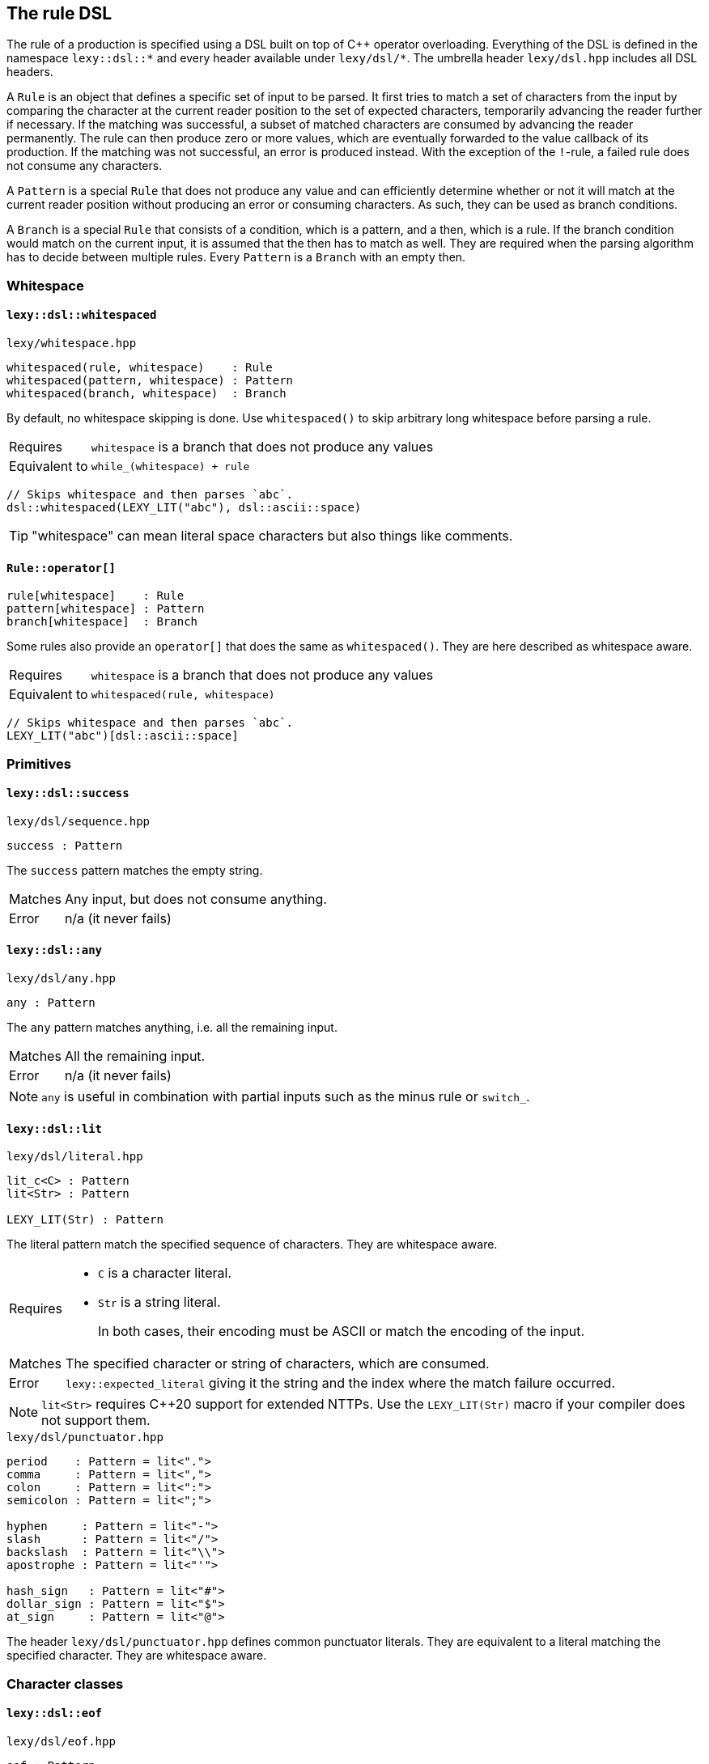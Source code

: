 == The rule DSL

The rule of a production is specified using a DSL built on top of C++ operator overloading.
Everything of the DSL is defined in the namespace `lexy::dsl::*` and every header available under `lexy/dsl/*`.
The umbrella header `lexy/dsl.hpp` includes all DSL headers.

A `Rule` is an object that defines a specific set of input to be parsed.
It first tries to match a set of characters from the input by comparing the character at the current reader position to the set of expected characters,
temporarily advancing the reader further if necessary.
If the matching was successful, a subset of matched characters are consumed by advancing the reader permanently.
The rule can then produce zero or more values, which are eventually forwarded to the value callback of its production.
If the matching was not successful, an error is produced instead.
With the exception of the `!`-rule, a failed rule does not consume any characters.

A `Pattern` is a special `Rule` that does not produce any value and can efficiently determine whether or not it will match at the current reader position without producing an error or consuming characters.
As such, they can be used as branch conditions.

A `Branch` is a special `Rule` that consists of a condition, which is a pattern, and a then, which is a rule.
If the branch condition would match on the current input, it is assumed that the then has to match as well.
They are required when the parsing algorithm has to decide between multiple rules.
Every `Pattern` is a `Branch` with an empty then.

=== Whitespace

[discrete]
==== `lexy::dsl::whitespaced`

.`lexy/whitespace.hpp`
----
whitespaced(rule, whitespace)    : Rule
whitespaced(pattern, whitespace) : Pattern
whitespaced(branch, whitespace)  : Branch
----

By default, no whitespace skipping is done.
Use `whitespaced()` to skip arbitrary long whitespace before parsing a rule.

[horizontal]
Requires::
  `whitespace` is a branch that does not produce any values
Equivalent to::
  `while_(whitespace) + rule`

[godbolt,cpp,id=r5b8Gb]
----
// Skips whitespace and then parses `abc`.
dsl::whitespaced(LEXY_LIT("abc"), dsl::ascii::space)
----

TIP: "whitespace" can mean literal space characters but also things like comments.

[discrete]
==== `Rule::operator[]`

----
rule[whitespace]    : Rule
pattern[whitespace] : Pattern
branch[whitespace]  : Branch
----

Some rules also provide an `operator[]` that does the same as `whitespaced()`.
They are here described as whitespace aware.

[horizontal]
Requires::
  `whitespace` is a branch that does not produce any values
Equivalent to::
  `whitespaced(rule, whitespace)`

[godbolt,cpp,id=sqdze6]
----
// Skips whitespace and then parses `abc`.
LEXY_LIT("abc")[dsl::ascii::space]
----

=== Primitives

[discrete]
==== `lexy::dsl::success`

.`lexy/dsl/sequence.hpp`
----
success : Pattern
----

The `success` pattern matches the empty string.

[horizontal]
Matches::
  Any input, but does not consume anything.
Error::
  n/a (it never fails)

[discrete]
==== `lexy::dsl::any`

.`lexy/dsl/any.hpp`
----
any : Pattern
----

The `any` pattern matches anything, i.e. all the remaining input.

[horizontal]
Matches::
  All the remaining input.
Error::
  n/a (it never fails)

NOTE: `any` is useful in combination with partial inputs such as the minus rule or `switch_`.

[discrete]
==== `lexy::dsl::lit`

.`lexy/dsl/literal.hpp`
----
lit_c<C> : Pattern
lit<Str> : Pattern

LEXY_LIT(Str) : Pattern
----

The literal pattern match the specified sequence of characters.
They are whitespace aware.

[horizontal]
Requires::
  * `C` is a character literal.
  * `Str` is a string literal.
+
In both cases, their encoding must be ASCII or match the encoding of the input.

Matches::
  The specified character or string of characters, which are consumed.
Error::
  `lexy::expected_literal` giving it the string and the index where the match failure occurred.

NOTE: `lit<Str>` requires C++20 support for extended NTTPs.
Use the `LEXY_LIT(Str)` macro if your compiler does not support them.

.`lexy/dsl/punctuator.hpp`
----
period    : Pattern = lit<".">
comma     : Pattern = lit<",">
colon     : Pattern = lit<":">
semicolon : Pattern = lit<";">

hyphen     : Pattern = lit<"-">
slash      : Pattern = lit<"/">
backslash  : Pattern = lit<"\\">
apostrophe : Pattern = lit<"'">

hash_sign   : Pattern = lit<"#">
dollar_sign : Pattern = lit<"$">
at_sign     : Pattern = lit<"@">
----

The header `lexy/dsl/punctuator.hpp` defines common punctuator literals.
They are equivalent to a literal matching the specified character.
They are whitespace aware.

=== Character classes

[discrete]
==== `lexy::dsl::eof`

.`lexy/dsl/eof.hpp`
----
eof : Pattern
----

The `eof` pattern matches EOF.
It is whitespace aware.

[horizontal]
Matches::
  Only if the reader is at the end of the input. It does not consume anything (it can't).
Error::
  `lexy::expected_char_class` with the name `EOF`.

[discrete]
==== `lexy::dsl::newline`

.`lexy/dsl/newline.hpp`
----
newline : Pattern
----

The `newline` pattern matches a newline.
It is whitespace aware.

[horizontal]
Matches::
   `\n` or `\r\n`, which is consumed.
Error::
  `lexy::expected_char_class` with the name `newline`.

[discrete]
==== `lexy::dsl::eol`

.`lexy/dsl/newline.hpp`
----
eol : Pattern
----

The `eol` pattern matches an end-of-line (EOL).
It is whitespace aware.

[horizontal]
Matches::
  `\n` or `\r\n`, which is consumed.
  Also matches EOF, which is not consumed.
Error::
  `lexy::expected_char_class` with the name `EOL`.

[discrete]
==== `lexy::dsl::ascii::*`

.`lexy/dsl/ascii.hpp`
----
namespace ascii
{
    control : Pattern // 0x00-0x1F, 0x7F

    blank       : Pattern // ' ' (space character) or '\t'
    newline     : Pattern // '\n' or '\r'
    other_space : Pattern // '\f' or '\v'
    space       : Pattern // `blank` or `newline` or `other_space`

    lower : Pattern // a-z
    upper : Pattern // A-Z
    alpha : Pattern // `lower` or `upper`

    digit : Pattern // 0-9
    alnum : Pattern // `digit` or `alpha`

    punct : Pattern // One of: !"#$%&'()*+,-./:;<=>?@[\]^_`{|}~

    graph : Pattern // `alnum` or `punct`
    print : Pattern // `graph` or ' ' (space characters)

    character : Pattern // 0x00-0x7F
}
----

All patterns defined in `lexy::dsl::ascii` match one of the categories of ASCII characters.

[horizontal]
Matches::
  Matches and consumes one of the set of ASCII characters indicated in the comments.
Errors::
  A `lexy::expected_char_class` error with name `ASCII.<pattern>`, where `<pattern>` is the name of the pattern.

NOTE: Every ASCII character except for the space character is in exactly one of `control`, `lower`, `upper`, `digit` or `punct`.

[discrete]
==== `lexy::dsl::code_point`

.`lexy/dsl/code_point.hpp`
----
code_point : Pattern

code_point.capture() : Rule
----

The `code_point` pattern will match and consume a well-formed Unicode code point according to the encoding of the input.
If `code_point.capture()` is used, the consumed code point will be produced as value.

[horizontal]
Requires::
  The encoding of the input is `lexy::ascii_encoding`, `lexy::utf8_encoding`, `lexy::utf16_encoding`, or `lexy::utf32_encoding`.
Matches::
  Matches and consumes all code units of the next code point.
  For ASCII and UTF-32 this is only one, but for UTF-8 and UTF-16 it can be multiple code units.
  If the code point is too big or a UTF-16 surrogate, it fails.
  For UTF-8, it also fails for overlong sequences.
Values::
  If `.capture()` was called, it will produce the matched code point as a `lexy::code_point`.
Errors::
  If it could not match a valid code point, it fails with a `lexy::expected_char_class` error with name `<encoding>.code_point`.

[godbolt,cpp,id=YYTfoe]
----
// Match and capture one arbitrary code point.
dsl::code_point.capture()
----

TIP: If you want to match a specific code point, use a literal rule instead.
This rule is useful for matching things like string literals that can contain arbitrary code points.

[discrete]
==== `lexy::dsl::operator-`

.`lexy/dsl/minus.hpp`
----
rule - except    : Rule
pattern - except : Pattern
----

The minus rule matches the given rule or pattern, but only if `except` does not match on the input the rule has consumed.

[horizontal]
Requires::
  `except` is a pattern.
Matches::
  Matches and consumes whatever `rule` or `pattern` match and consume.
  Then matches `except` on the same input.
  Matching fails, if `except` matches the entire input consumed by the rule.
Values::
  Whatever values are produced by `rule`.
Errors::
  Whatever errors are raised if `rule` or `pattern` are not matched.
  A generic error with tag `lexy::minus_failure` if `except` has matched.

TIP: Use a minus rule to exclude characters from a character class; e.g. `lexy::dsl::code_point - lexy::dsl::ascii::control` matches all code points except control characters.

NOTE: Minus rules can be chained. This is equivalent to specifying an alternative for `except`.

WARNING: `except` has to match _everything_ the rule has consumed before; partial matches don't count.
Use `except + lexy::dsl::any` if you want to allow a partial match.

=== Values

The following rules are used to produce additional values without any additional matching.

[discrete]
==== `lexy::dsl::value_*`

.`lexy/dsl/value.hpp`
----
value_c<Value> : Rule
value_f<Fn>    : Rule
value_t<T>     : Rule
value_str<Str> : Rule

LEXY_VALUE_STR(Str) : Rule
----

The `value_*` rules create a constant value without parsing anything.

[horizontal]
Requires::
  * `Value` is any constant.
  * `Fn` is a pointer to a function taking no arguments.
  * `T` is a default-constructible type.
  * `Str` is a string literal.
Matches::
  Any input, but does not consume anything.
Value::
  `value_c`::: The specified constant.
  `value_f`::: The result of invoking the function.
  `value_t`::: A default constructed object of the specified type.
  `value_str`::: The string literal as a pointer, followed by its size.
Error::
  n/a (it does not fail)

TIP: Use the `value_*` rules only to create symmetry between different branches.
Everything they do, can also be achieved using callbacks, which is usually a better solution.

WARNING: The function might not be called or the object might not be constructed in all situations. You cannot rely on their side effects.

NOTE: `value_str<Str>` requires C++20 support for extended NTTPs.
Use the `LEXY_VALUE_STR(Str)` macro if your compiler does not support them.

[discrete]
==== `lexy::dsl::nullopt`

.`lexy/dsl/option.hpp`
[source,cpp]
----
namespace lexy
{
    struct nullopt
    {
        template <typename T>
        constexpr operator T() const
        {
            return T();
        }
    };
}
----

.`lexy/dsl/option.hpp`
----
nullopt : Rule
----

The `nullopt` rule produces a value of type `lexy::nullopt` without parsing anything.

[horizontal]
Matches::
  Any input, but does not consume anything.
Value::
  An object of type `lexy::nullopt`, which is convertible to any other type.
Error::
  n/a (it does not fail)

NOTE: It is meant to be used for symmetry with together with the `opt()` rule.

[discrete]
==== `lexy::dsl::label` and `lexy::dsl::id`

.`lexy/dsl/label.hpp`
[source,cpp]
----
namespace lexy
{
    template <typename Tag>
    struct label
    {
        // only if Tag::value is well-formed
        consteval operator auto() const
        {
            return Tag::value;
        }
    };

    template <auto Id>
    using id = label<std::integral_constant<int, Id>>;
}
----

.`lexy/dsl/label.hpp`
----
label<Tag> : Rule
id<Id>     : Rule
----

The `label` and `id` rules are used to disambiguate between two branches that create otherwise the same values but should resolve to different callbacks.
They simply produce the empty tag object or the id to differentiate them without parsing anything.

[horizontal]
Requires::
  * `Tag` is any type.
  * `Id` is an integer constant.
Matches::
  Any input, but does not consume anything.
Value::
  `label<Tag>`::: A `lexy::label<Tag>` object.
  `id<Id>`::: A `lexy::id<Id>` object.
Error::
  n/a (it does not fail)

.`lexy/dsl/label.hpp`
----
label<Tag>(rule)   : Rule   = label<Tag> + rule
label<Tag>(branch) : Branch = /* as above, except as branch */

id<Id>(rule)   : Rule   = id<Id> + rule
id<Id>(branch) : Branch = /* as above, except as branch */
----

For convenience, `label` and `id` have function call operators.
They produce the label/id and then parse the rule.

[discrete]
==== `lexy::dsl::capture`

.`lexy/dsl/capture.hpp`
----
capture(rule) : Rule
----

The `capture()` rule takes an arbitrary rule and parses it, capturing everything it has consumed into a `lexy::lexeme`.
It is whitespace aware; preceding whitespace is not captured.

[horizontal]
Matches::
  Matches and consumes whatever `rule` matches.
Values::
  A `lexy::lexeme` which begins at the original reader position and ends at the reader position after `rule` has been parsed,
  followed by any other values produced by parsing the `rule` in the same order.
Errors::
  All errors raised by `rule`. It cannot fail itself.

[godbolt,cpp,id=77jfM5]
----
// Captures the entire input.
dsl::capture(dsl::any)
----

[discrete]
==== `lexy::dsl::position`

.`lexy/dsl/position.hpp`
----
position : Rule
----

The `position` rule creates as its value an iterator to the current reader position without consuming any input.

[horizontal]
Matches::
  Any input, but does not consume anything.
Value::
  An iterator to the current position of the reader.
Error::
  n/a (it does not fail)

[godbolt,cpp,id=Wh86vn]
----
// Parses the entire input and returns the final position.
dsl::any + dsl::position
----

TIP: Use `position` when creating an AST whose nodes are annotated with their original source position.

=== Errors

The following rules are used to customize/improve error messages.

[discrete]
==== `lexy::dsl::error`

.`lexy/dsl/error.hpp`
----
error<Tag>          : Pattern
error<Tag>(pattern) : Pattern
----

The `error` pattern always fails and produces an error with the given tag.
For the second version, the pattern is matched first to determine the error range.

[horizontal]
Matches::
  Nothing and always fails.
Error::
  An error object of the specified `Tag`.
  If the optional `pattern` is given, it will be matched.
  If it matched successfully, the previous and new reader position will be used to determine the error range.
  Otherwise, the error has no range.

TIP: Use it as the final branch of a choice rule to customize the `lexy::exhausted_choice` error.

[discrete]
==== `lexy::dsl::require` and `lexy::dsl::prevent`

.`lexy/dsl/error.hpp`
----
require<Tag>(pattern) : Pattern = if_(peek(!pattern) >> error<Tag>)
prevent<Tag>(pattern) : Pattern = if_(peek( pattern) >> error<Tag>)
----

The `require` and `prevent` pattern can be used to lookahead and fail if the input matches or does not match the pattern.

[horizontal]
Matches::
  Both match the `pattern` without consuming input.
  `require` fails if the `pattern` did not match; `prevent` fails if it did.
Error::
  An error object of the specified `Tag`.

[godbolt,cpp,id=W8E3c6]
----
// Parses a sequence of digits but raises an error with tag `forbidden_leading_zero` if a zero is followed by more digits.
// Note: this is already available as `dsl::digits<>.no_leading_zero()`.
dsl::lit_c<'0'> >> dsl::prevent<forbidden_leading_zero>(dsl::digits<>)
    | dsl::digits<>
----

TIP: Use `prevent` together with `times` to prevent the rule from matching more than the specified number of times.

[discrete]
==== `lexy::dsl::try`

.`lexy/dsl/error.hpp`
----
try<Tag>(pattern) : Pattern = if_(!pattern >> error<Tag>)
----

The `try` pattern tries to match the given pattern.
If that fails, it raises the specified error instead.

[horizontal]
Matches::
  The pattern and consumes it.
Error::
  An error object of the specified `Tag`.

=== Branch conditions

The following rules are designed to be used as branch condition.

[discrete]
==== `lexy::dsl::else_`

.`lexy/dsl/branch.hpp`
----
else_ >> rule : Branch = success >> rule
----

`else_` can only be used as a branch condition.
It adds a branch that will be taken if all previous branches did not match.

[discrete]
==== `lexy::dsl::peek`

.`lexy/dsl/peek.hpp`
----
peek(pattern) : Pattern
----

The `peek` pattern matches a pattern without consuming anything.
This can be used for simple lookahead in a branch condition.
It is whitespace aware; leading whitespace will be consumed.

[horizontal]
Matches::
  Whatever the pattern matches, but does not consume it.
Errors::
  All errors raised by `pattern` if it did not match.

CAUTION: Long lookahead can slow down parsing speed due to backtracking.

[discrete]
==== `lexy::dsl::lookahead`

.`lexy/dsl/lookahead.hpp`
----
lookahead(needle, end) : Pattern
----

The `lookahead` pattern performs arbitrary lookahead for a `needle` before `end` without consuming anything.
This can be used for complex lookahead in a branch condition.
It is whitespace aware; leading whitespace will be consumed.

[horizontal]
Requires::
  Both `needle` and `end` must be patterns.
Matches::
  Repeatedly tries to match `needle` until it matches.
  If it doesn't match, advances the reader by one code unit and tries again.
  This process stops if `end` is matched or EOF is reached.
  Does not consume any of the characters it has skipped over.
  Only succeeds, if it has matched the `needle`.
Error::
  A generic error with the tag `lexy::lookahead_failure` if it didn't find the `needle`.

CAUTION: Long lookahead can slow down parsing speed due to backtracking.

[discrete]
==== `lexy::dsl::operator!`

.`lexy/dsl/not.hpp`
----
!pattern : Pattern
----

The not pattern matches a pattern but flips its success and failure; only succeeding if the pattern did not match.

[horizontal]
Matches::
  Matches the pattern.
  If it succeeds, consumes it and fails.
  If it fails, consumes nothing and succeeds.
Error::
  A generic error with tag `lexy::unexpected` if the pattern succeeds.

[godbolt,cpp,id=dcr33a]
----
// Matches alpha characters followed by a semicolon.
// The EOF rule at the end shows that the semicolon was consumed when the while exits.
dsl::while_(!dsl::semicolon >> dsl::ascii::alpha) + dsl::eof
----

[discrete]
==== `lexy::dsl::match`

.`lexy/dsl/match.hpp`
----
match(rule) : Pattern
----

The `match` pattern turns an arbitrary rule into a pattern by parsing it and discarding all values it has produced.
It is whitespace aware.

[horizontal]
Matches::
  Whatever `rule` matches, which will be consumed.
Error::
  A generic error with tag `lexy::no_match` if the `rule` did not match.

NOTE: While `match()` is optimized to prevent any overhead created by constructing values that are later discarded, it still should only be used as a last resort for complex branch conditions.

CAUTION: When used in combination with `peek()`, long lookahead can slow down parsing speed due to backtracking.

=== Branches

[discrete]
==== `lexy::dsl::operator+`

.`lexy/dsl/sequence.hpp`
----
rule + rule       : Rule
pattern + pattern : Pattern
branch + rule     : Branch
----

A sequence rule matches multiple rules one after the other.

[horizontal]
Matches::
  Matches and consume the first rule, then matches and consumes the second rule, and so on.
  Only succeeds if all of them succeed.
Values::
  All the values produced by the rules in the same order as they were matched.
Errors::
  Whatever errors are raised by the individual rules.

[discrete]
==== `lexy::dsl::operator>>`

.`lexy/dsl/branch.hpp`
----
pattern >> rule : Branch
branch >> rule  : Branch = branch.condition() >> branch.then() + rule

branch.condition() : Pattern
branch.then()      : Rule
----

The `operator>>` is used to turn a rule into a branch by giving it a branch condition.
The first overload uses the pattern as the branch condition,
the second overload uses the condition of the branch itself.

If the branch is used as a normal rule or pattern, it first matches the condition followed by the then.
If it is used in a context that requires a branch, the condition is checked to determine whether the branch should be taken.

[discrete]
==== `lexy::dsl::if_`

.`lexy/dsl/if.hpp`
----
if_(branch)  : Rule    = branch | success
if_(pattern) : Pattern = pattern | success
----

The `if_` rule matches a branch only if its condition matches.

[horizontal]
Matches::
  First matches the branch condition.
  If that succeeds, consumes it and matches and consumes the rest of the branch.
  Otherwise, consumes nothing and succeeds anyway.
Values::
  Any values produced by the then of the branch.
Errors::
  Any errors produced by the then of the branch.
  It will only fail after the condition has been matched.

[godbolt,cpp,id=GaxjbP]
----
// Matches an optional C style comment.
dsl::if_(LEXY_LIT("/*") >> dsl::until(LEXY_LIT("*/")))
----

[discrete]
==== `lexy::dsl::opt`

.`lexy/dsl/opt.hpp`
----
opt(branch) : Rule = branch | else_ >> nullopt
----

The `opt` rule matches a branch only if its condition matches.
Unlike `if_`, if the branch was not taken, it produces a `lexy::nullopt`.

[horizontal]
Matches::
  First matches the branch condition.
  If that succeeds, consumes it and matches and consumes the rest of the branch.
  Otherwise, consumes nothing and succeeds anyway.
Values::
  If the branch condition matches, any values produced by the rule.
  Otherwise, a single object of type `lexy::nullopt`.
Errors::
  Any errors produced by the then of the branch.
  It will only fail after the condition has been matched.

[godbolt,cpp,id=nq33hY]
----
// Matches an optional list of alpha characters.
// (The id<0> is just there, so the sink will be invoked on each character).
// If no items are present, it will default construct the list type.
dsl::opt(dsl::list(dsl::ascii::alpha >> dsl::id<0>))
----

[discrete]
==== `lexy::dsl::operator|`

.`lexy/dsl/choice.hpp`
----
branch  | branch  : Rule
pattern | pattern : Pattern
----

A choice rule matches the first branch in order whose condition was matched.

[horizontal]
Matches::
  Tries to match the condition of each branch in the order they were specified.
  As soon as one branch condition matches, matches and consumes that branch without ever backtracking to try another branch.
  If no branch condition matched, fails without consuming anything.
Values::
  Any values produced by the selected branch.
Errors::
  Any errors raised by the then of the selected branch.
  If no branch condition matched, a generic error with tag `lexy::exhausted_choice`.

[godbolt,cpp,id=aaEnW7]
----
// A contrived example to illustrate the behavior of choice.
// Note that branch with id 1 will never be taken, as branch 0 takes everything starting with a and then fails if it isn't followed by bc.
// The correct behavior is illustrated with 2 and 3, there the branch with the longer condition is listed first.
dsl::id<0>(LEXY_LIT("a") >> LEXY_LIT("bc"))
  | dsl::id<1>(LEXY_LIT("a") >> LEXY_LIT("b"))
  | dsl::id<2>(LEXY_LIT("bc"))
  | dsl::id<3>(LEXY_LIT("b"))
----

NOTE: The C++ operator precedence is specified in such a way that `condition >> a | else_ >> b` works.
The compiler might warn that the precedence is not intuitive without parentheses, but in the context of this DSL it is the expected result.

TIP: Use `… | error<Tag>` to raise a custom error instead of `lexy::exhausted_choice`.

[discrete]
==== `lexy::dsl::operator/`

.`lexy/dsl/alternative.hpp`
----
pattern / pattern : Pattern
----

An alternative rule tries to match each pattern in order, backtracking if necessary.

[horizontal]
Matches::
  Tries to match each pattern in the order they were specified.
  As soon as one pattern matches, consumes it and succeeds.
  If no pattern matched, fails without consuming anything.
Errors::
  A generic error with tag `lexy::exhausted_alternatives` if no pattern matched.

CAUTION: Even if the pattern of an alternative is actually a branch, it will not be treated as a branch but it tries the entire pattern, backtracking if necessary.
Use a choice rule with a suitable condition to avoid long backtracking instead.

[discrete]
==== `lexy::dsl::switch_`

.`lexy/dsl/switch.hpp`
----
switch_(rule) : Rule

switch_(rule).case_(branch)  : Rule
switch_(rule).default_(rule) : Rule = switch_(rule).case_(else_ >> rule)
switch_(rule).error<Tag>()   : Rule = switch_(rule).case_(error<Tag>(any))
----

The `switch_` rule matches a rule and then switches over the input the rule has consumed.
Switch cases can be added by calling `.case_()`; they are tried in order.
A default case is added using `.default_()`; it is taken unconditionally.
Alternatively, an error case can be added using `.error<Tag>()`; it produces an error if no previous case has matched.

[horizontal]
Matches::
  First matches and consumes the switched rule.
  What the rule has consumed is then taken as the entire input for matching the switch cases.
  Then it tries to match the branch conditions of each case in order.
  When a branch condition matches, that case is taken and its then is matched.
  If no case has matched, it fails.
Values::
  Any values produced by the switched rule followed by any values produced by the selected case.
Errors::
  If the switched rule fails to match, any errors raised by it.
  If the branch condition of a case has matched, any errors raised by the then.
  If the switch had an error case, a generic error with the specified `Tag` is raised whose range is everything consumed by the switched rule.
  Otherwise, a generic error with tag `lexy::exhausted_switch` is raised.

[godbolt,cpp,id=G87Mqf]
----
// Parse identifiers (one or more alpha numeric characters) but detect the three reserved keywords.
// We use `+ dsl::eof` in the case condition to ensure that `boolean` is not matched as `bool`.
dsl::switch_(dsl::while_one(dsl::ascii::alnum))
    .case_(LEXY_LIT("true")  + dsl::eof >> dsl::id<1>)
    .case_(LEXY_LIT("false") + dsl::eof >> dsl::id<2>)
    .case_(LEXY_LIT("bool")  + dsl::eof >> dsl::id<3>)
    .default_(dsl::id<0>) // It wasn't a reserved keyword but a normal identifier.

// Note: a more efficient and convenient method for handling keywords is planned.
----

NOTE: It does not matter if the then of a case does not consume everything the original rule has consumed.
As soon as the then has matched everything parsing continues from the reader position after the switched rule has been matched.

=== Loops

[discrete]
==== `lexy::dsl::until`

.`lexy/dsl/until.hpp`
----
until(pattern)          : Pattern
until(pattern).or_eof() : Pattern = until(pattern / eof)
----

The `until` pattern consumes all input until the specified `pattern` matches, then consumes that.

[horizontal]
Matches::
  If the closing `pattern` matches, consumes it and succeeds.
  Otherwise, consumes one code unit and tries again.
  If EOF is reached, fails, unless `.or_eof()` was called, in which case it also succeeds having consumed everything until the end of the input.
Errors::
  It can only fail if the reader has reached the end of the input without matching the condition.
  Then it raises the same error as raised if one tries to match the pattern at EOF.

[godbolt,cpp,id=Yn4WTj]
----
// Matches a C style comment.
// Note that we don't care what it contains.
LEXY_LIT("/*") >> dsl::until(LEXY_LIT("*/"))
----

NOTE: `until` includes the `pattern`, use `until(peek(pattern))` if it should not consume the pattern.
This was done because it is more efficient than the other way round.

[discrete]
==== `lexy::dsl::loop`

.`lexy/dsl/loop.hpp`
----
loop(rule) : Rule

break_ : Rule
----

The `loop` rule matches the given rule repeatedly until it either fails to match or a `break_` rule was matched.

[horizontal]
Requires::
  `rule` must not produce any values.
  `break_` must be used inside a loop.
Matches::
  While the rule matches, consumes it and repeats.
  If a `break_` is matched, parsing will stop immediately and it succeeds.
  If the rule does not match, it fails.
Values::
  No values are produced.
Errors::
  Any errors raised when the rule fails to match.

NOTE: The `loop` rule is mainly used to implement other rules.
It is unlikely that you are going to need it yourself.

WARNING: If `rule` contains a branch that will not consume any characters but does not break, `loop` will loop forever.

[discrete]
==== `lexy::dsl::while_`

.`lexy/dsl/while.hpp`
----
while_(branch)  : Rule
while_(pattern) : Pattern
----

The `while` rule matches a branch as long as it condition has matched.

[horizontal]
Requires::
  `branch` must not produce any values.
Matches::
  While the branch condition matches, matches and consumes the then then repeats.
  If the branch condition does not match anymore, succeeds without consuming additional input.
Values::
  No values are produced.
Errors::
  The rule can only fail if the then of the branch fails.
  Then it will raise its error unchanged.

WARNING: If the branch does not consume any characters, `while_` will loop forever.

'''

.`lexy/dsl/while.hpp`
----
while_(choice)         : Rule = loop(choice | else_ >> break_)
while_(choice_pattern) : Pattern
----

This version of the `while_` rule repeatedly matches a choice as long as one branch matches.

[horizontal]
Requires::
  `choice` most not produce any values.
Matches::
  While one branch condition of the choice matches, consumes it and the rest of the branch.
  If no branch matches anymore, succeeds without consuming additional input.
Values::
  No values are produced.
Errors::
  The rule can only fail if the then of one of the choice branches fails.
  Then it will raise its error unchanged.

WARNING: If the choice has an else branch already, it will loop until an error is raised.

[discrete]
==== `lexy::dsl::while_one()`

.`lexy/dsl/while.hpp`
----
while_one(branch) : Branch
    = branch.condition() >> branch.then() + while_(branch)

while_one(pattern) : Pattern = pattern + while_(pattern)
----

The `while_one` rule matches a rule one or more times.

[discrete]
==== `lexy::dsl::do_while()`

.`lexy/dsl/while.hpp`
----
do_while(rule, pattern) : Rule = rule + while_(pattern >> rule)

do_while(branch, pattern) : Branch
    = branch.condition() >> branch.then() + while_(pattern >> branch)
----

The `do_while` rule matches a rule first unconditionally, and then again repeatedly while the pattern matches.

[godbolt,cpp,id=4dzEK7]
----
// Equivalent to `dsl::list(dsl::ascii::alpha, dsl::sep(dsl::comma))` but does not produce a value.
dsl::do_while(dsl::ascii::alpha, dsl::comma)
----

[discrete]
==== `lexy::dsl::sep` and `lexy::dsl::trailing_sep`

.`lexy/dsl/separator.hpp`
----
sep(pattern)
trailing_sep(pattern)

sep(pattern).capture()
trailing_sep(pattern).capture()
----

`sep` and `trailing_sep` are used to specify a separator between repeated items; they are not rules that can be parsed directly.

Use `sep(pattern)` to indicate that `pattern` has to be consumed between two items.
If it would match after the last item, it is not consumed by the rule.

Use `trailing_sep(pattern)` to indicate that `pattern` has to be consumed between two items and can occur after the final item.
If it matches after the last item, it is consumed as well.

By calling `.capture()`, the matched separator will be captured as a `lexy::lexeme`.

[discrete]
==== `lexy::dsl::times`

.`lexy/dsl/times.hpp`
[source,cpp]
----
namespace lexy
{
    template <std::size_t N, typename T>
    using times = T (&)[N];

    template <typename T>
    using twice = times<2, T>;
}
----

.`lexy/dsl/times.hpp`
----
times<N>(rule)      : Rule
times<N>(rule, sep) : Rule

twice(rule)      : Rule = times<2>(rule)
twice(rule, sep) : Rule = times<2>(rule, sep)
----

The `times` rule repeats the rule `N` times with optional separator in between and collects all produced values into an array.
The `twice` rule is a convenience alias for `N = 2`.

[horizontal]
Requires::
  The separator must not be captured and all values produced by the parsing the rule must have a common type.
  In particular, the rule must only produce one value.
Matches::
  If no separator is specified, matches and consumes `rule` `N` times.
  If a separator is specified, matches and consumes `rule` `N` times, consuming the separator between two items and potentially after all items if the separator is trailing.
Values::
  Produces a single array containing `N` items which are all the values produced by each repetition.
  The typedef `lexy::times` or `lexy::twice` can be used to process that array.
Errors::
  All errors raised by matching the rule or separator.

[godbolt,cpp,id=hrTKaT]
----
// Parses an IPv4 address (4 uint8_t's seperated by periods).
dsl::times<4>(dsl::integer<std::uint8_t>(dsl::digits<>), dsl::sep(dsl::period))
----

[discrete]
==== `lexy::dsl::list`

.`lexy/dsl/list.hpp`
----
list(rule)   : Rule
list(branch) : Branch

list(rule, sep)   : Rule
list(branch, sep) : Branch
----

The `list` rule matches a rule one or more times, optionally separated by a separator.
Values produced by the list items are forwarded to a sink callback.

[horizontal]
Requires::
  The item rule must be a branch or a choice rule unless a non-trailing separator is used (in that case the separator pattern can be used as condition).
  A production whose rule contains `list()` must provide a sink.
Matches::
  Matches and consumes the item rule one or more times.
  In between items and potentially after the final item, a separator is matched and consumed if provided according to its rules.
  If the separator is provided and non-trailing, the existence of a separator determines whether or not the rule should be matched again.
  Otherwise, the branch condition of the branch rule or an added else branch of the choice rule is used to determine that.
Values::
  Only a single value, which is the result of the finished sink.
  Every time the item rule is parsed, all values it produces are passed to the sink which is invoked once per iteration.
  If the separator is captured, its lexeme is also passed to the sink, but in a separate invocation.
Errors::
  All errors raised when parsing the item rule or separator.

[godbolt,cpp,id=fod3vY]
----
// Parses a list of integers seperated by (a potentially trailing) comma.
// As the separator is trailing, it cannot be used to determine the end of the list.
// As such we peek whether the input contains a digit in our item condition.
// The sink is invoked with each integer.
dsl::list(dsl::peek(dsl::digit<>) >> dsl::integer<int>(dsl::digits<>),
          dsl::trailing_sep(dsl::comma))
----

TIP: Use one of the bracketing rules if your list item does not have an easy condition and the list is surrounded by given patterns anyway.

[discrete]
==== `lexy::dsl::combination`

.`lexy/dsl/combination.hpp`
----
combination(branch1, branch2, ...) : Rule
combination<Tag>(branch1, branch2, ...) : Rule
----

The `combination` rule matches each of the sub-rules exactly once but in any order.
Values produced by the rules are forwarded to a sink.

[horizontal]
Requires::
  A production whose rule contains `combination()` must provide a sink.
Matches::
  Matches and consumes all rules in an arbitrary order.
  This is done by parsing the choice created from the branches exactly `N` times.
  Branches that have already been taken are not excluded on future iterations.
  If they are taken again, the rule fails.
Values::
  Only a single value, which is the result of the finished sink.
  All values produced by the branches are passed to the sink which is invoked once per iteration.
Errors::
  All errors raised by parsing the branches.
  If no branch is matched, but there are still missing branches,
  a generic error with tag `lexy::exhausted_choice` is raised.
  If a branch is matched twice, a generic error is raised.
  It has the specified tag or `lexy::combination_duplicate` if none was specified.

[godbolt,cpp,id=bjKqvj]
----
// Matches 'a', 'b', or 'c', in any order.
dsl::combination(dsl::lit_c<'a'>, dsl::lit_c<'b'>, dsl::lit_c<'c'>)
----

WARNING: The branches are tried in order. If an earlier branch always takes precedence over a later one, the combination can never be successful.

[discrete]
==== `lexy::dsl::partial_combination`

.`lexy/dsl/combination.hpp`
----
partial_combination(branch1, branch2, ...) : Rule
partial_combination<Tag>(branch1, branch2, ...) : Rule
----

The `partial_combination` rule matches each of the sub-rules at most once but in any order.
Values produced by the rules are forwarded to a sink.

[horizontal]
Requires::
  A production whose rule contains `partial_combination()` must provide a sink.
Matches::
  Matches and consumes a subset of the rules in an arbitrary order.
  This is done by parsing the choice created from the branches exactly `N` times.
  Branches that have already been taken are not excluded on future iterations.
  If they are taken again, the rule fails.
  If no branch is taken, the rule succeeds.
Values::
  Only a single value, which is the result of the finished sink.
  All values produced by the branches are passed to the sink which is invoked once per iteration.
Errors::
  All errors raised by parsing the branches.
  If a rule is matched twice, a generic error is raised.
  It has the specified tag or `lexy::combination_duplicate` if none was specified.

[godbolt,cpp,id=85dv9W]
----
// Matches a subset of 'a', 'b', or 'c', in any order.
dsl::partial_combination(dsl::lit_c<'a'>, dsl::lit_c<'b'>, dsl::lit_c<'c'>)
----

WARNING: The branches are tried in order. If an earlier branch always takes precedence over a later one, the combination can never be successful.

=== Productions

Every rule is owned by a production.
The following rules allow interaction with other productions.

[discrete]
==== `lexy::dsl::p` and `lexy::dsl::recurse`

.`lexy/dsl/production.hpp`
----
p<Production> : Rule or Branch
recurse<Production> : Rule
----

The `p` and `recurse` rules parses the rule of another production.
The `p` rule is a branch, if the rule of the other production is a branch.
Both are whitespace aware.

[horizontal]
Requires::
  For `p`, the `Production` is a complete type at the point of the rule definition.
  The `recurse` rule has no such limitations.
Matches::
  Matches and consumes `Production::rule`.
Values::
  A single value, which is the result of parsing the production.
  All values produced by parsing its rule are forwarded to the productions value callback.
Errors::
  If matching fails, `Production::rule` will raise an error which is handled in the context of `Production`.
  This results in a failed result object, which is converted to our result type and returned.

[godbolt,cpp,id=oj9T3n]
----
// Parse a sub production followed by an exclamation mark.
dsl::p<sub_production> + dsl::lit_c<'!'>
----

TIP: While `recurse` can be used to implement direct recursion (e.g. `prefix >> dsl::p<current_production> | dsl::else_ >> end` to match zero or more `prefix` followed by `end`), it is better to use loops instead.

WARNING: Left recursion will create an infinite loop.

[discrete]
==== `lexy::dsl::return_`

.`lexy/dsl/return.hpp`
----
return_ : Rule
----

Conceptually, each production has an associated function that parses the specified rule.
The `return_` rule will exit that function early, without parsing subsequent rules.

[horizontal]
Requires::
  It must not be used inside loops.
Matches::
  Any input, but does not consume anything.
  Subsequent rules are not matched further.
Values::
  It does not produce any values, but all values produced so far are forwarded to the callback.
Errors::
  n/a (it does not fail)

[godbolt,cpp,id=zrbcaq]
----
// Match an opening parenthesis followed by 'a' or 'b'.
// If it is followed by 'b', the closing parenthesis is not matched anymore.
dsl::parenthesized(dsl::lit_c<'a'> | dsl::lit_c<'b'> >> dsl::return_)
----

CAUTION: When using `return_` together with the context sensitive parsing facilities, remember to pop all context objects before the return.

=== Brackets and terminator

[discrete]
==== Terminator

.`lexy/dsl/terminator.hpp`
----
terminator(branch)
terminator(branch).terminator() : Branch = branch
----

A terminator can be specified using `terminator()`.
The result is not a rule, but a DSL for specifying that a rule is followed by the terminator.
The terminator is defined using a branch; it is returned by calling `.terminator()`.

.`lexy/dsl/terminator.hpp`
----
t[rule]
----

Whitespace can be added by writing `t[rule]`, where `t` is the result of a `terminator()` call.
It will skip whitespace before matching the terminator.
If whitespace is added, this is also reflected by `.terminator()`.

.`lexy/dsl/terminator.hpp`
----
t(rule) : Rule = rule + t.terminator()
----

Calling `t(rule)`, where `t` is the result of a `terminator()` call, results in a rule that parses the given `rule` followed by the terminator.

.`lexy/dsl/terminator.hpp`
----
t.while_(rule) : Rule
t.while_one(rule) : Rule

t.opt(rule) : Rule

t.list(rule) : Rule
t.list(rule, sep) : Rule

t.opt_list(rule) : Rule
t.opt_list(rule, sep) : Rule
----

Using `t.while_()`, `t.while_one()` `t.opt()`, `t.list()`, or `t.opt_list()`, where `t` is the result of a `terminator()` call, results in a rule that parses `while_(rule)`, `while_one(rule)`, `opt(rule)`, `list(rule)` and `opt(list(rule))`, respectively, but followed by the terminator.
The `rule` does not need to be a terminator is used as the branch condition for the `while_()`, `opt()` and `list()` rule.

[discrete]
==== Brackets

.`lexy/dsl/brackets.hpp`
----
brackets(open_branch, close_branch)
brackets(open_branch, close_branch).open()  : Branch = open_branch
brackets(open_branch, close_branch).close() : Branch = close_branch
----

A set of open and close brackets can be specified using `brackets()`.
The result is not a rule, but a DSL for specifying that a rule is surrounded by brackets.
The open and close brackets are defined using branches; they are returned by calling `.open()` and `.close()`.

.`lexy/dsl/brackets.hpp`
----
b[rule]
----

Whitespace can be added by writing `b[rule]`, where `b` is the result of a `brackets()` call.
It will skip whitespace before matching the open and close branch.
If whitespace is added, this is also reflected by `.open()` and `.close()`.

.`lexy/dsl/brackets.hpp`
----
b(rule) : Branch = b.open() >> rule + b.close()
----

Calling `b(rule)`, where `b` is the result of a `brackets()` call, results in a rule that parses the given `rule` surrounded by brackets.
The rule is a branch that uses the opening bracket as a branch condition.

.`lexy/dsl/brackets.hpp`
----
b.while_(rule) : Branch
b.while_one(rule) : Branch

b.opt(rule) : Branch

b.list(rule) : Branch
b.list(rule, sep) : Branch

b.opt_list(rule) : Branch
b.opt_list(rule, sep) : Branch
----

Using `b.while_()`, `b.while_one()` `b.opt()`, `b.list()`, or `b.opt_list()`, where `b` is the result of a `brackets()` call, results in a branch that parses `while_(rule)`, `while_one(rule)`, `opt(rule)`, `list(rule)` and `opt(list(rule))`, respectively, but surrounded as brackets.
The `rule` does not need to be a branch as the closing brackets is used as the branch condition for the `while_()`, `opt()` and `list()` rule.

.`lexy/dsl/brackets.hpp`
----
round_bracketed  = brackets(lit_c<'('>, lit_c<')'>)
square_bracketed = brackets(lit_c<'['>, lit_c<']'>)
curly_bracketed  = brackets(lit_c<'{'>, lit_c<'}'>)
angle_bracketed  = brackets(lit_c<'<'>, lit_c<'>'>)

parenthesized = round_bracketed
----

Common sets of open and close brackets are pre-defined.

[godbolt,cpp,id=dzMTnx]
----
// Parses a list of integers seperated by (a potentially trailing) comma surrounded by parentheses.
// The same example without the parentheses was also used for list,
// but we required a list condition that needed to perform lookahead.
// Now, the closing parentheses is used as the condition and we don't need to lookahead.
dsl::parenthesized.list(dsl::integer<int>(dsl::digits<>),
                        dsl::trailing_sep(dsl::comma))
----

=== Numbers

The facilities for parsing integers are split into the digits pattern,
which do not produce any values, and the `integer` rule, which matches a digit pattern and converts it into an integer.
The integer conversion has to be done during and parsing and not as a callback, as overflow creates a parse error.

[discrete]
==== Base

.`lexy/dsl/digit.hpp`
[source,cpp]
----
namespace lexy::dsl
{
    struct binary;
    struct octal;
    struct decimal;
    struct hex_lower;
    struct hex_upper;
    struct hex;
}
----

The set of allowed digits and their values is specified using a `Base`, which is a policy class passed to the rules.

`binary`::
  Matches the base 2 digits `0` and `1`.
`octal`::
  Matches the base 8 digits `0-7`.
`decimal`::
  Matches the base 10 digits `0-9`. If no base is specified, this is the default.
`hex_lower`::
  Matches the lower-case base 16 digits `0-9` and `a-f`.
`hex_upper`::
  Matches the upper-case base 16 digits `0-9` and `A-F`.
`hex`::
  Matches the base 16 digits `0-9`, `A-F`, and `a-f`.

[discrete]
==== `lexy::integer_traits`

.`lexy/dsl/integer.hpp`
----
namespace lexy
{
    template <typename T>
    struct integer_traits
    {
        using type = T;

        static constexpr bool is_bounded;

        template <int Radix>
        static constexpr std::size_t max_digit_count;

        template <int Radix>
        static constexpr void add_digit_unchecked(type& result, unsigned digit);
        template <int Radix>
        static constexpr bool add_digit_checked(type& result, unsigned digit)
    };

    template <>
    struct integer_traits<lexy::code_point>;

    template <typename T>
    struct unbounded
    {};
    template <typename T>
    struct integer_traits<unbounded<T>>
    {
        using type                       = typename integer_traits<T>::type;
        static constexpr bool is_bounded = false;

        template <int Radix>
        static constexpr void add_digit_unchecked(type& result, unsigned digit);
    };
}
----

The `lexy::integer_traits` are used for parsing an integer.
It controls its maximal value and abstracts away the required integer operations.

The `type` member is the actual type that will be returned by the parse operation. It is usually `T`.
The parsing algorithm does not require that `type` is an integer type, it only needs to have a constructor that initializes it from an `int`.
If `is_bounded` is `true`, parsing requires overflow checking.
Otherwise, parsing does not require overflow checking and `max_digit_count` and `add_digit_checked` are not required.
`max_digit_count` returns the number of digits necessary to express the bounded integers maximal value in the given radix.
It must be bigger than `1`.
`add_digit_unchecked` and `add_digit_checked` add `digit` to result by doing the equivalent of `result = result * Radix + digit`.
The `_checked` version returns `true` if that has lead to an integer overflow.

The primary template works with any integer type and there is a specialization for `lexy::code_point`.
By wrapping your integer type in `lexy::unbounded`, you can disable bounds checking during parsing.
It specialization of `lexy::integer_traits` is built on top of the specialization of `lexy::integer_traits<T>`,
but disables all bounds checking.
You can specialize `lexy::integer_traits` for your own integer types.

[discrete]
==== `lexy::dsl::digit`

.`lexy/dsl/digit.hpp`
----
digit<Base> : Pattern

digit<Base>.zero()     : Pattern
digit<Base>.non_zero() : Pattern
----

The `digit` pattern matches a digit of the specified base or `decimal` if no base was specified.
The `zero()` and `non_zero()` patterns match zero or a non-zero digit respectively.

[horizontal]
Matches::
  `digit`:::
    Matches and consumes any of the valid digits of the base.
  `digit.zero()`:::
    Matches and consumes the zero digit of the base (it is the same for all of them).
  `digit.non_zero()`:::
    Matches and consumes any of the valid digits of the base except zero.
Errors::
  `digit`:::
    Raises a `lexy::expected_char_class` error with the name `digit.<base>`, where `<base>` is `binary`, `hex-lower`, etc.
  `digit.zero()`:::
    Raises a `lexy::expected_char_class` error with the name `digit.zero`.
  `digit.non_zero()`:::
    If it didn't match any valid digit, raises the same error as `digit`.
    Otherwise, raises a `lexy::expected_char_class` error with the name `digit.non-zero`.

[discrete]
==== `lexy::dsl::digits`

.`lexy/dsl/digit.hpp`
----
digits<Base> : Pattern

digits<Base>.sep(pattern)      : Pattern
digits<Base>.no_leading_zero() : Pattern
----

The `digits` pattern matches a non-empty sequence of digits in the specified base or `decimal` if no base was specified.
Calling `.sep()` allows adding a digit separator pattern that can be present at any point between two digits, but is not required.
Calling `.no_leading_zero()` raises an error if one or more leading zeros are encountered.
The calls to `.sep()` and `.no_leading_zero()` can be chained.

[horizontal]
Matches::
  Matches and consumes one or more digits of the specified base.
  If a separator was added, it tries to match it after every digit.
  It is consumed if it was matched, but it does not fail if no separator was present.
  If a separator is matched without a following digit, it fails.
  If `.no_leading_zero()` was called, fails if the first digit was zero and it is followed by another digit or separator.
  If it could not match any more digits after the initial one, matching succeeds.
Errors::
  All errors raised by `digit<Base>`, which can only happen for the initial digit.
  Raises a generic error with tag `lexy::forbidden_leading_zero` if a leading zero was matched.

[godbolt,cpp,id=Kq1vez]
----
// Matches upper-case hexadecimal digits seperated by ' without leading zeroes.
dsl::digits<dsl::hex_upper>.sep(dsl::digit_sep_tick).no_leading_zero()
----

NOTE: The separator can be placed at any point between two digits.
There is no validation of rules to ensure it is a thousand separator or similar conventions.

'''

.`lexy/dsl/digit.hpp`
----
digit_sep_underscore : Pattern = lit<"_">
digit_sep_tick       : Pattern = lit<"'">
----

For convenience, two common digit separators `_` and `'` are predefined as `digit_sep_underscore` and `digit_sep_tick` respectively.
However, the digit separator can be an arbitrarily complex pattern.

[discrete]
==== `lexy::dsl::n_digits`

.`lexy/dsl/digit.hpp`
----
n_digits<N, Base> : Pattern

n_digits<N, Base>.sep(pattern)      : Pattern
----

The `n_digits` pattern matches exactly `N` digits in the specified base or `decimal` if no base was specified.
Calling `.sep()` allows adding a digit separator pattern that can be present at any point between two digits, but is not required.

[horizontal]
Matches::
  Matches and consumes exactly `N` digits of the specified base.
  If a separator was added, it tries to match it after every digit.
  It is consumed if it was matched, but it does not fail if no separator was present.
  If a separator is matched without a following digit, it fails.
  Separators do not count towards the digit count.
Errors::
  All errors raised by `digit<Base>`, which can happen if less than `N` digits are available.
  Raises a generic error with tag `lexy::forbidden_leading_zero` if a leading zero was matched.

[godbolt,cpp,id=1YcrGa]
----
// Matches 4 upper-case hexadecimal digits seperated by '.
dsl::n_digits<4, dsl::hex_upper>.sep(dsl::digit_sep_tick)
----

[discrete]
==== `lexy::dsl::integer`

.`lexy/dsl/integer.hpp`
----
integer<T, Base>(pattern) : Rule
----

The `integer` rule converts the lexeme matched by the `pattern` into an integer of type `T` using the given base.
The `Base` can be omitted if the pattern is `digits` or `n_digits`.
It will then be deduced from the pattern.

[horizontal]
Matches::
  Matches and consumes what `pattern` matches.
Values::
  An integer of type `T` that is created by the characters the pattern has consumed.
  If the pattern matches characters that are not valid digits of the base (e.g. a digit separator), those characters are skipped.
  Otherwise, the character is converted to a digit and added to the resulting integer using the `lexy::integer_traits`.
Errors::
  Any errors raised by matching the pattern.
  If the integer type `T` is bounded and the integer value would overflow, a generic error with tag `lexy::integer_overflow` is raised.

[godbolt,cpp,id=6ThWPn]
----
// Matches upper-case hexadecimal digits seperated by ' without leading zeroes.
// Converts them into an integer, the base is deduced from the pattern.
dsl::integer<int>(dsl::digits<dsl::hex_upper>
                        .sep(dsl::digit_sep_tick).no_leading_zero())
----

[discrete]
==== `lexy::dsl::code_point_id`

.`lexy/dsl/integer.hpp`
----
code_point_id<N, Base> : Rule = integer<lexy::code_point>(n_digits<N, Base>)
----

The `code_point_id` rule is a convenience rule that parses a code point.
It matches `N` digits in the specified base, which defaults to `hex`, and converts it into a code point.

[horizontal]
Matches::
  Matches and consumes exactly `N` digits of the specified base.
Values::
  The `lexy::code_point` that is specified using those digits.
Errors::
  The same error as `digit<Base>` if fewer than `N` digits are available.
  A generic error with tag `lexy::integer_overflow` if the code point value would exceed the maximum code point.

[discrete]
==== `lexy::dsl::plus_sign`, `lexy::dsl::minus_sign`, and `lexy::dsl::sign`

.`lexy/dsl/sign.hpp`
----
plus_sign  : Rule
minus_sign : Rule

sign : Rule
----

The `plus_sign`, `minus_sign`, and `sign` rule match an optional sign.

[horizontal]
Matches::
  `plus_sign`:::
    Matches and consumes a `+` character, if there is one.
  `minus_sign`:::
    Matches and consumes a `-` character, if there is one.
  `sign`:::
    Matches and consumes a `+` or `-` character, if there is one.
Values:::
  If a `+` sign was consumed, the value is `+1`.
  If a `-` sign was consumed, the value is `-1`.
  If no sign was consumed, the value is `+1`.
Errors::
  n/a (they don't fail)

[godbolt,cpp,id=7exP55]
----
// Parse a decimal integer with optional minus sign.
dsl::minus_sign + dsl::integer<int>(dsl::digits<>)
----

TIP: The callback `lexy::as_integer` takes the value produced by the sign rules together with an integer produced by the `integer` rule and negates it if necessary.

=== Delimited and quoted

.`lexy/dsl/delimited.hpp`
----
delimited(open_branch, close_branch)
delimited(open_branch, close_branch).open()  : Branch = open_branch
delimited(open_branch, close_branch).close() : Branch = close_branch
----

A set of open and close delimiters can be specified using `delimited()`.
The result is not a rule, but a DSL for specifying a sequence of code points to be matched between the delimiters.
The open and close delimiters are defined using branches; they are returned by calling `.open()` and `.close()`.

.`lexy/dsl/delimited.hpp`
----
delimited(branch) = delimited(branch, branch)
----

There is a convenience overload if the same rule is used for the open and closing delimiters.

.`lexy/dsl/delimited.hpp`
----
d[rule]
----

Whitespace can be added by writing `d[pattern]`, where `d` is the result of a `delimiter()` call.
It will skip whitespace before the opening delimiter only.
If whitespace is added, this is also reflected by `.open()`.

.`lexy/dsl/delimited.hpp`
----
quoted        = delimited(lit<"\"">)
triple_quoted = delimited(lit<"\"\"\"">)

single_quoted = delimited(lit<"'">)

backticked        = delimited(lit<"`">)
double_backticked = delimited(lit<"``">)
triple_backticked = delimited(lit<"```">)
----

Common delimiters are predefined.

NOTE: The naming of `quoted`, `triple_quoted` and `single_quoted` is not very logical, but reflects common usage.

[discrete]
==== Simple delimited

.`lexy/dsl/delimited.hpp`
----
d(rule)    : Rule
d(pattern) : Rule = d(capture(pattern))
----

Calling `d(rule)`, where `d` is the result of a `delimiter()` call, results in a rule that matches `rule` as often as possible surrounded by the delimiters.
Values produced by the `rule` are forwarded to a sink callback.

For convenience, if passing a pattern, the pattern is captured.
Otherwise, nothing would be passed to the sink.

[horizontal]
Requires::
  A production whose rule contains a delimited rule must provide a sink.
Matching::
  Matches and consumes the opening delimiter, followed by zero or more occurrences of `rule`, followed by the closing delimiter.
  It determines whether or not to parse another instance of `rule` using the condition of the closing delimiter.
Values::
  Values produced by the opening delimiter, the finished sink (which might be empty), and values produced by the closing delimiter.
  Every time the rule is parsed, all values produced by it are passed to the sink.
Errors::
  All errors raised when matching the opening delimiter and the rule.
  If EOF is reached without a closing delimiter, a generic error with tag `lexy::missing_delimiter` is raised.

[godbolt,cpp,id=WPzos5]
----
// Match a string consisting of code points that aren't control characters.
dsl::quoted(dsl::code_point - dsl::ascii::control)
----

[discrete]
==== Delimited with escape sequences

.`lexy/dsl/delimited.hpp`
----
d(rule, escape_branch)    : Rule
  = d(escape_branch | else_ >> rule)
d(pattern, escape_branch) : Rule
  = d(escape_branch | else_ >> capture(rule))

d(rule, escape_choice)    : Rule
  = d(escape_choice | else_ >> rule)
d(pattern, escape_choice) : Rule
  = d(escape_choice | else_ >> capture(rule))
----

There is a convenience overload to specify escape sequences in the delimited.
The `choice` matches all appropriate escape sequences and produces their values.

Calling `d(rule, escape)`, where `d` is the result of a `delimiter()` call, is equivalent to `d(escape | else_ >> rule)`, so it results in a rule that matches `escape | else_ >> rule` as often as possible surrounded by the delimiters.
Values produced by the `rule` or `escape` are forwarded to a sink callback.

For convenience, if passing a pattern, the pattern is captured.
Otherwise, nothing would be passed to the sink.

[godbolt,cpp,id=7ed5Wc]
----
// Match a string consisting of code points that aren't control characters.
// `\"` can be used to add a `"` to the string.
dsl::quoted(dsl::code_point - dsl::ascii::control,
            LEXY_LIT("\\\"") >> dsl::value_c<'"'>)
----

NOTE: The closing delimiter is used as termination condition here as well.
If the escape sequence starts with a closing delimiter, it will not be matched.

[discrete]
==== `lexy::dsl::escape()`

.`lexy/dsl/delimited.hpp`
----
escape(pattern) : Rule
----

For convenience, the `escape` rule can be used to specify the escape pattern.

An escape rule consists of a leading pattern that matches the escape character (e.g. `\`), and zero or more alternatives for characters that can be escaped.
It then is equivalent to `pattern >> (alt0 | alt1 | alt2 | else_ >> error<lexy::invalid_escape_sequence>)`.
It will only be considered after the leading pattern has been matched and then tries to match one of the alternatives.
If no alternative matches, it raises a generic error with tag `lexy::invalid_escape_sequence`.

.`lexy/dsl/delimited.hpp`
----
e.rule(branch) : Rule
  = escape_pattern >> ( ... | branch
                      | else_ >> error<lexy::invalid_escape_sequence>)
----

Calling `e.rule(branch)`, where `e` is an escape rule, adds `branch` to the end of the choice.

.`lexy/dsl/delimited.hpp`
----
e.capture(pattern) : Rule
  = escape_pattern >> (... | peek(pattern) >> capture(pattern)
                      | else_ >> error<lexy::invalid_escape_sequence>)
----

Calling `e.capture(pattern)`, where `e` is an escape rule, adds an escape sequence that matches and captures pattern to the end of the choice.

.`lexy/dsl/delimited.hpp`
----
e.lit<Str>(rule) : Rule
  = escape_pattern >> (... | lit<Str> >> rule
                      | else_ >> error<lexy::invalid_escape_sequence>)
e.lit<Str>() : Rule
  = e.lit<Str>(value_str<Str>)

e.lit_c<C>(rule) : Rule
  = escape_pattern >> (... | lit_c<C> >> rule
                      | else_ >> error<lexy::invalid_escape_sequence>)
e.lit_c<C>() : Rule
  = e.lit_c<C>(value_c<C>)
----

Calling `e.lit()` or `e.lit_c()`, where `e` is an escape rule, adds an escape sequences that matches the literal and produces the values of the rule to the end of the choice.
If no rule is specified, it defaults to producing the literal itself.

.`lexy/dsl/delimited.hpp`
----
backslash_escape = escape(lit_c<'\\'>)
dollar_escape    = escape(lit_c<'$'>)
----

Common escape characters are predefined.

[godbolt,cpp,id=aajf7c]
----
// Match a string consisting of code points that aren't control characters.
// `\"` can be used to add a `"` to the string.
// `\uXXXX` can be used to add the code point with the specified value.
dsl::quoted(dsl::code_point - dsl::ascii::control,
            dsl::backslash_escape
              .lit_c<'"'>()
              .rule(dsl::lit_c<'u'> >> dsl::code_point_id<4>)
----

=== Aggregates

.`lexy/dsl/member.hpp`
----
member<MemPtr> = rule   : Rule
member<MemPtr> = branch : Branch

LEXY_MEM(Name) = rule   : Rule
LEXY_MEM(Name) = branch : Branch
----

The `member` rule together with the `lexy::as_aggregate<T>` callback assigns the values produced by the rule given to it via `=` to the specified member of the aggregate `T`.

[horizontal]
Requires::
  A production that contains a member rule needs to use `lexy::as_aggregate<T>` as sink or callback.
  The rule must produce exactly one value.
Matches::
  Matches and consumes the `rule` given to it via `=`.
Values::
  Produces two values.
  The first value identifiers the targeted member.
  For `member<MemPtr>`, this is the member pointed to by the member pointer.
  For `LEXY_MEM(Name)`, it is the member with the given `Name`.
  The second value is the value produced by the rule.
Errors::
  All errors raised during parsing of the assigned rule.

The `lexy::as_aggregate<T>` callback, collects all member and value pairs.
It then constructs an object of type `T` using value initialization and for each pair assigns the value to the specified member of it.
This works either as callback or a sink.
If a member is specified more than once, the final value is stored at the end.

[godbolt,cpp,id=EMYGx1]
----
// Parses two integers separated by commas.
// The first integer is assigned to a member called `second`,
// the second integer is assigned to a member called `first`.
(LEXY_MEM(second) = dsl::integer<int>(dsl::digits<>))
+ dsl::comma
+ (LEXY_MEM(first) = dsl::integer<int>(dsl::digits<>))
----

=== Context sensitive parsing

All other parse rules don't remember any state and thus can only be used for context free parsing.
The rules described in this section allow the creation of a stack of contextual information.
This can be used to parse context sensitive grammars like XML with matching open and close tags.

See `example/xml.cpp` for an example that uses the context sensitive parsing facilities.

CAUTION: The context stack uses the same mechanism as the values produced by a rule.
If the rules that push to the stack aren't matched by the rules that pop, context values will be passed to the value callback, which isn't going to work.

[discrete]
==== `lexy::dsl::context_push`

.`lexy/dsl/context.hpp`
----
context_push(rule) : Rule
----

The `context_push` rule pushes a context onto the context stack.

[horizontal]
Matches::
  Matches and consumes `rule`.
  A lexeme that contains everything consumed will be pushed to the context stack.
Values::
  All values produced by `rule`.
Errors::
  All errors raised by `rule`.

[discrete]
==== `lexy::dsl::context_drop`

.`lexy/dsl/context.hpp`
----
context_drop : Rule
----

The `context_drop` rule removes the top context from the stack.

[horizontal]
Requires::
  It must be preceded by a `context_push`.
Matches::
  Matches and consumes nothing, but always succeeds.
  The context that was pushed last is removed.
Values::
  None.
Errors::
  n/a (it does not fail)

[discrete]
==== `lexy::dsl::context_top`

.`lexy/dsl/context.hpp`
----
struct context_eq;
struct context_eq_length;

context_top<Eq>(rule) : Rule
context_top<Eq>(rule).error<Tag>() : Rule
----

The `context_top` rule asserts that the lexeme matched by `rule` is equal to the context on top of the stack.
Equality is determined using the `Eq` policy, which defaults to `context_eq`.

Requires::
  `Eq` is either `context_eq` or `context_eq_length`.
Matches::
  Matches and consumes `rule`.
  It then compares the consumed lexeme with the lexeme on top of the context stack using `Eq`.
  If `Eq` is `context_eq`, the lexeme must contain the exact same characters.
  If `Eq` is `context_eq_length`, the lexeme must have the same length.
Values::
  All values produced by `rule`.
Errors::
  All values raised by `rule`.
  If the lexeme did not match the lexeme on top of the context, raises a generic error.
  The tag is either the tag specified by calling `.error()`, or `lexy::context_mismatch` otherwise.

NOTE: The `rule` is usually the same as the rule passed to the matching `context_push`.

NOTE: The `context_top` rule does not remove the context from the stack, use `context_pop` for that.

[discrete]
==== `lexy::dsl::context_pop`

.`lexy/dsl/context.hpp`
----
context_pop<Eq>(rule) : Rule
  = context_top<Eq>(rule) + context_drop

context_pop<Eq>(rule).error<Tag>() : Rule
  = context_top<Eq>(rule).error<Tag>() + context_drop
----

The `context_pop` rule is a convenience rule that is equivalent to `context_top` followed by `context_drop`.
It checks the top of the context stack and then removes it.
`Eq` defaults to `context_eq`.

=== Raw input

The following facilities are meant for parsing input that uses the `lexy::raw_encoding`, that is input consisting of bytes, not text.

[discrete]
==== `lexy::dsl::bom`

.`lexy/dsl/bom.hpp`
----
bom<Encoding, Endianness> : Pattern
----

The `bom` pattern matches the byte-order mark (BOM) for the given encoding and `lexy::encoding_endianness`.

[horizontal]
Requires::
  `Endianness` is `lexy::encoding_endianness::little` or `lexy::encoding_endianness::big`.
Matches::
  If the encoding has a BOM, matches and consumes the BOM written in the given endianness.
Errors::
  A `lexy::expected_char_class` error with the name `BOM.<encoding>-<endianness>` if the BOM was not matched.

[godbolt,cpp,id=xbnEYs]
----
// Matches the UTF-16 big endian BOM (0xFE, 0xFF).
dsl::bom<lexy::utf16_encoding, lexy::encoding_endianness::big>
----

NOTE: There is a UTF-8 BOM, but it is the same regardless of endianness.

NOTE: This rule is only necessary when you have a raw encoding that contains a BOM.
For example, `lexy::read_file()` already handles and deals with BOMs for you by default.

[discrete]
==== `lexy::dsl::encode`

.`lexy/dsl/encode.hpp`
---
encode<Encoding, Endianness>(rule) : Rule
---

The `encode` rule temporarily changes the encoding of the input.
The specified `rule` will be matched using a `Reader` whose encoding is `Encoding` converted from the raw bytes using the specified endianness.
If no `Endianness` is specified, the default is `lexy::encoding_endianness::bom`, and a BOM is matched on the input to determine the endianness.
If no BOM is present, big endian is assumed.

[horizontal]
Requires::
  The input's encoding is a single-byte encoding (usually `lexy::raw_encoding`).
Matches::
  If the endianness is `lexy::encoding_endianness::bom`, matches and consumes an optional BOM to determine endianness.
  Matches and consumes `rule`.
  However, the input of rule are characters according to `Encoding` and `Endianness`, not the single bytes of the actual input.
Values::
  All values produced by the rule.
Errors::
  All errors raised by the rule.
  The error type uses the original reader, not the encoded reader that does the input translation.

[godbolt,cpp,id=Y51r9v]
----
// Matches a UTF-8 code point, followed by an ASCII code point.
dsl::encode<lexy::utf8_encoding>(dsl::code_point)
    + dsl::encode<lexy::ascii_encoding>(dsl::code_point)
----

=== Custom rules

The exact interface for the `Rule`, `Pattern` and `Branch` concepts is currently still experimental.
Refer to the existing rules if you want to add your own.


